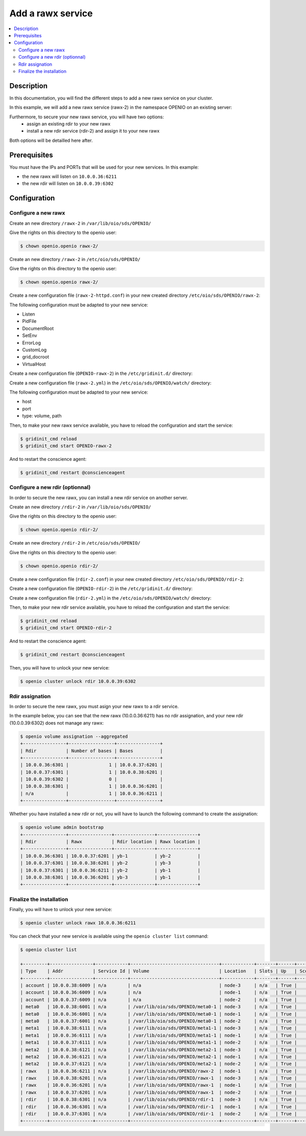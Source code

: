 ==================
Add a rawx service
==================

.. contents::
   :local:

Description
-----------
In this documentation, you will find the different steps to add a new rawx service on your cluster.

In this example, we will add a new rawx service (rawx-2) in the namespace OPENIO on an existing server:

Furthermore, to secure your new rawx service, you will have two options:
  - assign an existing rdir to your new rawx
  - install a new rdir service (rdir-2) and assign it to your new rawx
Both options will be detailled here after.

Prerequisites
-------------

You must have the IPs and PORTs that will be used for your new services.
In this example:

- the new rawx will listen on ``10.0.0.36:6211``
- the new rdir will listen on ``10.0.0.39:6302``

Configuration
-------------

Configure a new rawx
++++++++++++++++++++

Create an new directory ``/rawx-2`` in ``/var/lib/oio/sds/OPENIO/``

Give the rights on this directory to the openio user:

.. code-block:: text

    $ chown openio.openio rawx-2/


Create an new directory ``/rawx-2`` in ``/etc/oio/sds/OPENIO/``

Give the rights on this directory to the openio user:

.. code-block:: text

    $ chown openio.openio rawx-2/

Create a new configuration file (``rawx-2-httpd.conf``) in your new created directory ``/etc/oio/sds/OPENIO/rawx-2``:

.. code-block:: shell
   :caption: /etc/oio/sds/OPENIO/rawx-2/rawx-2-httpd.conf

   LoadModule mpm_worker_module   /usr/lib64/httpd/modules/mod_mpm_worker.so
   LoadModule authz_core_module   /usr/lib64/httpd/modules/mod_authz_core.so
   LoadModule dav_module          /usr/lib64/httpd/modules/mod_dav.so
   LoadModule mime_module         /usr/lib64/httpd/modules/mod_mime.so
   LoadModule dav_rawx_module     /usr/lib64/httpd/modules/mod_dav_rawx.so
   LoadModule setenvif_module     /usr/lib64/httpd/modules/mod_setenvif.so
   LoadModule alias_module        /usr/lib64/httpd/modules/mod_alias.so
   LoadModule env_module          /usr/lib64/httpd/modules/mod_env.so
   LoadModule unixd_module        /usr/lib64/httpd/modules/mod_unixd.so
   LoadModule log_config_module   /usr/lib64/httpd/modules/mod_log_config.so
   LoadModule logio_module        /usr/lib64/httpd/modules/mod_logio.so

   Alias / /x/

   Listen          10.0.0.36:6211
   PidFile         /run/oio/sds/OPENIO-rawx-2-httpd.pid
   ServerRoot      /var/lib/oio/sds/OPENIO/coredump
   ServerName      localhost
   ServerSignature Off
   ServerTokens    Prod
   DocumentRoot    /var/lib/oio/sds/OPENIO/rawx-2
   TypesConfig     /etc/mime.types

   User  openio
   Group openio

   SetEnv INFO_SERVICES OIO,OPENIO,rawx,2
   SetEnv LOG_TYPE access
   SetEnv LEVEL INF
   SetEnv HOSTNAME node-1.novalocal

   SetEnvIf Remote_Addr "^" log-cid-out=1
   SetEnvIf Remote_Addr "^" log-cid-in=0
   SetEnvIf Request_Method "PUT" log-cid-in=1
   SetEnvIf Request_Method "PUT" !log-cid-out
   SetEnvIf log-cid-in 0 !log-cid-in

   LogFormat "%{%b %d %T}t %{HOSTNAME}e %{INFO_SERVICES}e %{pid}P %{tid}P %{LOG_TYPE}e %{LEVEL}e %{Host}i %a:%{remote}p %m %>s %D %I %{x-oio-chunk-meta-container-id}i %{x-oio-req-id}i %U" log/cid-in
   LogFormat "%{%b %d %T}t %{HOSTNAME}e %{INFO_SERVICES}e %{pid}P %{tid}P %{LOG_TYPE}e %{LEVEL}e %{Host}i %a:%{remote}p %m %>s %D %O %{x-oio-chunk-meta-container-id}o %{x-oio-req-id}i %U" log/cid-out

   ErrorLog /var/log/oio/sds/OPENIO/rawx-2/rawx-2-httpd-errors.log
   SetEnvIf Request_URI "/(stat|info)$" nolog=1

   SetEnvIf nolog 1 !log-cid-out
   SetEnvIf nolog 1 !log-cid-in

   CustomLog /var/log/oio/sds/OPENIO/rawx-2/rawx-2-httpd-access.log log/cid-out env=log-cid-out
   CustomLog /var/log/oio/sds/OPENIO/rawx-2/rawx-2-httpd-access.log log/cid-in  env=log-cid-in

   <IfModule worker.c>
   MaxRequestsPerChild 0
   MaxSpareThreads 256
   MinSpareThreads 32
   ServerLimit 16
   StartServers 1
   ThreadsPerChild 256
   </IfModule>


   DavDepthInfinity Off

   grid_docroot    /var/lib/oio/sds/OPENIO/rawx-2
   # How many hexdigits must be used to name the indirection directories
   grid_hash_width 3
   # How many levels of directories are used to store chunks
   grid_hash_depth 1
   # At the end of an upload, perform a fsync() on the chunk file itself
   grid_fsync      enabled
   # At the end of an upload, perform a fsync() on the directory holding the chunk
   grid_fsync_dir  enabled
   # Preallocate space for the chunk file (enabled by default)
   #grid_fallocate enabled
   # Enable compression ('zlib' or 'lzo' or 'off')
   grid_compression off
   grid_namespace  OPENIO
   grid_dir_run    /run/oio/sds

   <Directory />
   DAV rawx
   AllowOverride None
   Require all granted
   Options -SymLinksIfOwnerMatch -FollowSymLinks -Includes -Indexes
   </Directory>

   <VirtualHost 10.0.0.36:6211>
   # DO NOT REMOVE (even if empty) !
   </VirtualHost>


The following configuration must be adapted to your new service:

- Listen
- PidFile        
- DocumentRoot 
- SetEnv
- ErrorLog
- CustomLog
- grid_docroot
- VirtualHost

Create a new configuration file (``OPENIO-rawx-2``) in the ``/etc/gridinit.d/`` directory:

.. code-block:: shell
   :caption: /etc/gridinit.d/OPENIO-rawx-2

   [Service.OPENIO-rawx-2]
   command=/usr/sbin/httpd -D FOREGROUND -f /etc/oio/sds/OPENIO/rawx-2/rawx-2-httpd.conf
   enabled=true
   start_at_boot=yes
   on_die=respawn
   group=OPENIO,rawx,rawx-2
   uid=openio
   gid=openio
   env.PATH=/usr/local/bin:/usr/bin:/usr/local/sbin:/usr/sbin

Create a new configuration file (``rawx-2.yml``) in the ``/etc/oio/sds/OPENIO/watch/`` directory:

.. code-block:: shell
   :caption: /etc/oio/sds/OPENIO/watch/rawx-2.yml

   host: 10.0.0.36
   port: 6211
   type: rawx
   location: node-1
   checks:
   - {type: http, uri: /info}
   stats:
   - {type: volume, path: /var/lib/oio/sds/OPENIO/rawx-2}
   - {type: rawx, path: /stat}
   - {type: system}

The following configuration must be adapted to your new service:

- host
- port        
- type: volume, path

Then, to make your new rawx service available, you have to reload the configuration and start the service:

.. code-block:: text

    $ gridinit_cmd reload
    $ gridinit_cmd start OPENIO-rawx-2

And to restart the conscience agent:

.. code-block:: text

    $ gridinit_cmd restart @conscienceagent



Configure a new rdir (optionnal)
++++++++++++++++++++++++++++++++

In order to secure the new rawx, you can install a new rdir service on another server.

Create an new directory ``/rdir-2`` in ``/var/lib/oio/sds/OPENIO/``

Give the rights on this directory to the openio user:

.. code-block:: text

    $ chown openio.openio rdir-2/


Create an new directory ``/rdir-2`` in ``/etc/oio/sds/OPENIO/``

Give the rights on this directory to the openio user:

.. code-block:: text

    $ chown openio.openio rdir-2/

Create a new configuration file (``rdir-2.conf``) in your new created directory ``/etc/oio/sds/OPENIO/rdir-2``:

.. code-block:: shell
   :caption: /etc/oio/sds/OPENIO/rdir-2/rdir-2.conf

   [rdir-server]
   bind_addr = 10.0.0.39
   bind_port = 6302
   namespace = OPENIO
   # Currently, only 1 worker is allowed to avoid concurrent access to leveldb database
   workers = 1
   worker_class = sync
   threads = 1
   db_path= /var/lib/oio/sds/OPENIO/rdir-2
   log_facility = LOG_LOCAL0
   log_level = info
   log_address = /dev/log
   syslog_prefix = OIO,OPENIO,rdir,2

Create a new configuration file (``OPENIO-rdir-2``) in the ``/etc/gridinit.d/`` directory:

.. code-block:: shell
   :caption: /etc/gridinit.d/OPENIO-rdir-2

   enabled=true
   start_at_boot=yes
   on_die=respawn
   group=OPENIO,rdir,rdir-2
   uid=openio
   gid=openio
   env.PATH=/usr/local/bin:/usr/bin:/usr/local/sbin:/usr/sbin

Create a new configuration file (``rdir-2.yml``) in the ``/etc/oio/sds/OPENIO/watch/`` directory:

.. code-block:: shell
    :caption: /etc/oio/sds/OPENIO/watch/rdir-2.yml

    host: 10.0.0.39
    port: 6302
    type: rdir
    location: yb-2
    checks:
      - {type: tcp}
    stats:
      - {type: volume, path: /var/lib/oio/sds/OPENIO/rdir-2}
      - {type: http, path: /status, parser: json}
      - {type: system}

Then, to make your new rdir service available, you have to reload the configuration and start the service:

.. code-block:: text

    $ gridinit_cmd reload
    $ gridinit_cmd start OPENIO-rdir-2

And to restart the conscience agent:

.. code-block:: text

    $ gridinit_cmd restart @conscienceagent

Then, you will have to unlock your new service:

.. code-block:: text

    $ openio cluster unlock rdir 10.0.0.39:6302


Rdir assignation
++++++++++++++++

In order to secure the new rawx, you must asign your new rawx to a rdir service.

In the example below, you can see that the new rawx (10.0.0.36:6211) has no rdir assignation, and your new rdir (10.0.0.39:6302) does not manage any rawx:

.. code-block:: text

    $ openio volume assignation --aggregated
    +----------------+-----------------+----------------+
    | Rdir           | Number of bases | Bases          |
    +----------------+-----------------+----------------+
    | 10.0.0.36:6301 |               1 | 10.0.0.37:6201 |
    | 10.0.0.37:6301 |               1 | 10.0.0.38:6201 |
    | 10.0.0.39:6302 |               0 |                |
    | 10.0.0.38:6301 |               1 | 10.0.0.36:6201 |
    | n/a            |               1 | 10.0.0.36:6211 |
    +----------------+-----------------+----------------+

Whether you have installed a new rdir or not, you will have to launch the following command to create the assignation:

.. code-block:: text

    $ openio volume admin bootstrap
    +----------------+----------------+---------------+---------------+
    | Rdir           | Rawx           | Rdir location | Rawx location |
    +----------------+----------------+---------------+---------------+
    | 10.0.0.36:6301 | 10.0.0.37:6201 | yb-1          | yb-2          |
    | 10.0.0.37:6301 | 10.0.0.38:6201 | yb-2          | yb-3          |
    | 10.0.0.37:6301 | 10.0.0.36:6211 | yb-2          | yb-1          |
    | 10.0.0.38:6301 | 10.0.0.36:6201 | yb-3          | yb-1          |
    +----------------+----------------+---------------+---------------+


Finalize the installation
+++++++++++++++++++++++++

Finally, you will have to unlock your new service:

.. code-block:: text

    $ openio cluster unlock rawx 10.0.0.36:6211


You can check that your new service is available using the ``openio cluster list`` command:

.. code-block:: text

    $ openio cluster list

    +---------+----------------+------------+---------------------------------+------------+-------+------+-------+
    | Type    | Addr           | Service Id | Volume                          | Location   | Slots | Up   | Score |
    +---------+----------------+------------+---------------------------------+------------+-------+------+-------+
    | account | 10.0.0.38:6009 | n/a        | n/a                             | node-3     | n/a   | True |    96 |
    | account | 10.0.0.36:6009 | n/a        | n/a                             | node-1     | n/a   | True |    95 |
    | account | 10.0.0.37:6009 | n/a        | n/a                             | node-2     | n/a   | True |    98 |
    | meta0   | 10.0.0.38:6001 | n/a        | /var/lib/oio/sds/OPENIO/meta0-1 | node-3     | n/a   | True |    98 |
    | meta0   | 10.0.0.36:6001 | n/a        | /var/lib/oio/sds/OPENIO/meta0-1 | node-1     | n/a   | True |    97 |
    | meta0   | 10.0.0.37:6001 | n/a        | /var/lib/oio/sds/OPENIO/meta0-1 | node-2     | n/a   | True |    98 |
    | meta1   | 10.0.0.38:6111 | n/a        | /var/lib/oio/sds/OPENIO/meta1-1 | node-3     | n/a   | True |    92 |
    | meta1   | 10.0.0.36:6111 | n/a        | /var/lib/oio/sds/OPENIO/meta1-1 | node-1     | n/a   | True |    90 |
    | meta1   | 10.0.0.37:6111 | n/a        | /var/lib/oio/sds/OPENIO/meta1-1 | node-2     | n/a   | True |    92 |
    | meta2   | 10.0.0.38:6121 | n/a        | /var/lib/oio/sds/OPENIO/meta2-1 | node-3     | n/a   | True |    91 |
    | meta2   | 10.0.0.36:6121 | n/a        | /var/lib/oio/sds/OPENIO/meta2-1 | node-1     | n/a   | True |    90 |
    | meta2   | 10.0.0.37:6121 | n/a        | /var/lib/oio/sds/OPENIO/meta2-1 | node-2     | n/a   | True |    92 |
    | rawx    | 10.0.0.36:6211 | n/a        | /var/lib/oio/sds/OPENIO/rawx-2  | node-1     | n/a   | True |    90 |
    | rawx    | 10.0.0.38:6201 | n/a        | /var/lib/oio/sds/OPENIO/rawx-1  | node-3     | n/a   | True |    92 |
    | rawx    | 10.0.0.36:6201 | n/a        | /var/lib/oio/sds/OPENIO/rawx-1  | node-1     | n/a   | True |    90 |
    | rawx    | 10.0.0.37:6201 | n/a        | /var/lib/oio/sds/OPENIO/rawx-1  | node-2     | n/a   | True |    91 |
    | rdir    | 10.0.0.38:6301 | n/a        | /var/lib/oio/sds/OPENIO/rdir-1  | node-3     | n/a   | True |    97 |
    | rdir    | 10.0.0.36:6301 | n/a        | /var/lib/oio/sds/OPENIO/rdir-1  | node-1     | n/a   | True |    95 |
    | rdir    | 10.0.0.37:6301 | n/a        | /var/lib/oio/sds/OPENIO/rdir-1  | node-2     | n/a   | True |    97 |
    +---------+----------------+------------+---------------------------------+------------+-------+------+-------+
